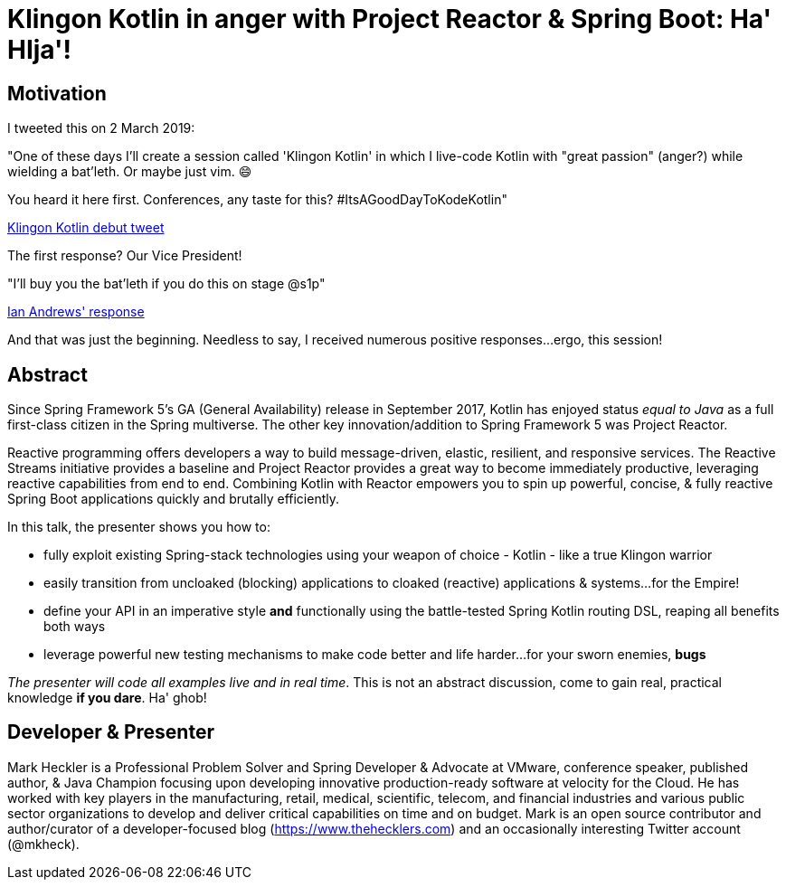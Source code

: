 = Klingon Kotlin in anger with Project Reactor & Spring Boot: Ha' HIja'!

== Motivation

I tweeted this on 2 March 2019:

"One of these days I'll create a session called 'Klingon Kotlin' in which I live-code Kotlin with "great passion" (anger?) while wielding a bat'leth. Or maybe just vim. 😄

You heard it here first. Conferences, any taste for this? #ItsAGoodDayToKodeKotlin"

link:https://twitter.com/mkheck/status/1101890974958141442[Klingon Kotlin debut tweet]

The first response? Our Vice President!

"I’ll buy you the bat’leth if you do this on stage @s1p"

link:https://twitter.com/IanAndrewsDC/status/1102020896678649857[Ian Andrews' response]

And that was just the beginning. Needless to say, I received numerous positive responses...ergo, this session!

== Abstract

Since Spring Framework 5's GA (General Availability) release in September 2017, Kotlin has enjoyed status _equal to Java_ as a full first-class citizen in the Spring multiverse. The other key innovation/addition to Spring Framework 5 was Project Reactor.

Reactive programming offers developers a way to build message-driven, elastic, resilient, and responsive services. The Reactive Streams initiative provides a baseline and Project Reactor provides a great way to become immediately productive, leveraging reactive capabilities from end to end. Combining Kotlin with Reactor empowers you to spin up powerful, concise, & fully reactive Spring Boot applications quickly and brutally efficiently.

In this talk, the presenter shows you how to:

* fully exploit existing Spring-stack technologies using your weapon of choice - Kotlin - like a true Klingon warrior
* easily transition from uncloaked (blocking) applications to cloaked (reactive) applications & systems...for the Empire!
* define your API in an imperative style *and* functionally using the battle-tested Spring Kotlin routing DSL, reaping all benefits both ways
* leverage powerful new testing mechanisms to make code better and life harder...for your sworn enemies, *bugs*

_The presenter will code all examples live and in real time_. This is not an abstract discussion, come to gain real, practical knowledge *if you dare*. Ha' ghob!

== Developer & Presenter

Mark Heckler is a Professional Problem Solver and Spring Developer & Advocate at VMware, conference speaker, published author, & Java Champion focusing upon developing innovative production-ready software at velocity for the Cloud. He has worked with key players in the manufacturing, retail, medical, scientific, telecom, and financial industries and various public sector organizations to develop and deliver critical capabilities on time and on budget. Mark is an open source contributor and author/curator of a developer-focused blog (https://www.thehecklers.com) and an occasionally interesting Twitter account (@mkheck).
